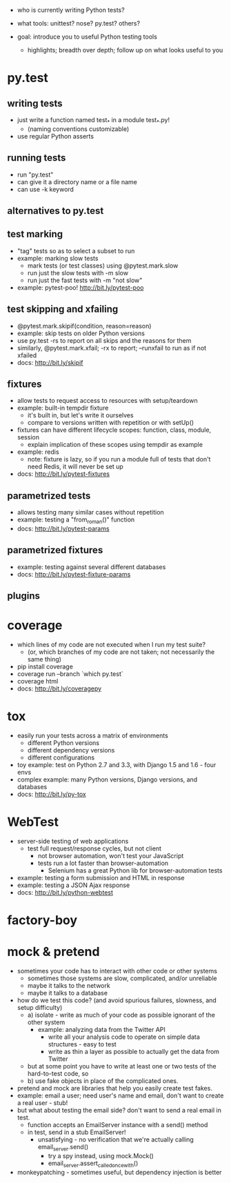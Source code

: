 - who is currently writing Python tests?
- what tools: unittest? nose? py.test? others?

- goal: introduce you to useful Python testing tools
  - highlights; breadth over depth; follow up on what looks useful to you

* py.test
** writing tests
   - just write a function named test_* in a module test_*.py!
     - (naming conventions customizable)
   - use regular Python asserts
** running tests
   - run "py.test"
   - can give it a directory name or a file name
   - can use -k keyword
** alternatives to py.test
** test marking
   - "tag" tests so as to select a subset to run
   - example: marking slow tests
     - mark tests (or test classes) using @pytest.mark.slow
     - run just the slow tests with -m slow
     - run just the fast tests with -m "not slow"
   - example: pytest-poo! http://bit.ly/pytest-poo
** test skipping and xfailing
   - @pytest.mark.skipif(condition, reason=reason)
   - example: skip tests on older Python versions
   - use py.test -rs to report on all skips and the reasons for them
   - similarly, @pytest.mark.xfail; -rx to report; --runxfail to run as if not xfailed
   - docs: http://bit.ly/skipif
** fixtures
   - allow tests to request access to resources with setup/teardown
   - example: built-in tempdir fixture
     - it's built in, but let's write it ourselves
     - compare to versions written with repetition or with setUp()
   - fixtures can have different lifecycle scopes: function, class, module, session
     - explain implication of these scopes using tempdir as example
   - example: redis
     - note: fixture is lazy, so if you run a module full of tests that don't
       need Redis, it will never be set up
   - docs: http://bit.ly/pytest-fixtures
** parametrized tests
   - allows testing many similar cases without repetition
   - example: testing a "from_roman()" function
   - docs: http://bit.ly/pytest-params
** parametrized fixtures
   - example: testing against several different databases
   - docs: http://bit.ly/pytest-fixture-params
** plugins

* coverage
  - which lines of my code are not executed when I run my test suite?
    - (or, which branches of my code are not taken; not necessarily the same thing)
  - pip install coverage
  - coverage run --branch `which py.test`
  - coverage html
  - docs: http://bit.ly/coveragepy

* tox
  - easily run your tests across a matrix of environments
    - different Python versions
    - different dependency versions
    - different configurations
  - toy example: test on Python 2.7 and 3.3, with Django 1.5 and 1.6 - four envs
  - complex example: many Python versions, Django versions, and databases
  - docs: http://bit.ly/py-tox

* WebTest
  - server-side testing of web applications
    - test full request/response cycles, but not client
      - not browser automation, won't test your JavaScript
      - tests run a lot faster than browser-automation
        - Selenium has a great Python lib for browser-automation tests
  - example: testing a form submission and HTML in response
  - example: testing a JSON Ajax response
  - docs: http://bit.ly/python-webtest

* factory-boy

* mock & pretend
  - sometimes your code has to interact with other code or other systems
    - sometimes those systems are slow, complicated, and/or unreliable
    - maybe it talks to the network
    - maybe it talks to a database
  - how do we test this code? (and avoid spurious failures, slowness, and setup difficulty)
    - a) isolate - write as much of your code as possible ignorant of the other system
      - example: analyzing data from the Twitter API
        - write all your analysis code to operate on simple data structures - easy to test
        - write as thin a layer as possible to actually get the data from Twitter
    - but at some point you have to write at least one or two tests of the hard-to-test code, so
    - b) use fake objects in place of the complicated ones.
  - pretend and mock are libraries that help you easily create test fakes.
  - example: email a user; need user's name and email, don't want to create a real user - stub!
  - but what about testing the email side? don't want to send a real email in test.
    - function accepts an EmailServer instance with a send() method
    - in test, send in a stub EmailServer!
      - unsatisfying - no verification that we're actually calling email_server.send()
        - try a spy instead, using mock.Mock()
        - email_server.assert_called_once_with()
  - monkeypatching - sometimes useful, but dependency injection is better
